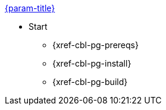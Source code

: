 .xref:couchbase-lite:swift:quickstart.adoc[{param-title}]
// tag::get-started[]
* Start
** {xref-cbl-pg-prereqs}
// tag::start[]
** {xref-cbl-pg-install}
// end::start[]
** {xref-cbl-pg-build}
// end::get-started[]
